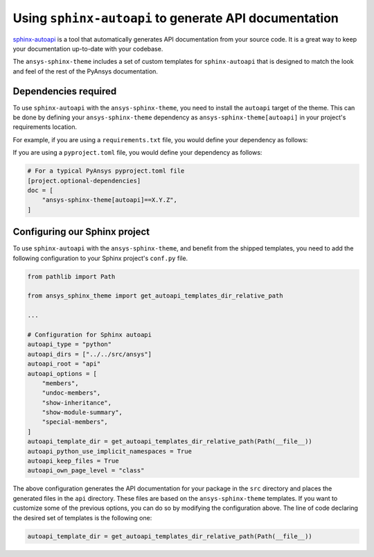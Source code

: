 .. _ref_user_guide_autoapi:

Using ``sphinx-autoapi`` to generate API documentation
------------------------------------------------------

`sphinx-autoapi <https://github.com/readthedocs/sphinx-autoapi/>`_ is a tool that automatically generates API documentation from your source code.
It is a great way to keep your documentation up-to-date with your codebase.

The ``ansys-sphinx-theme`` includes a set of custom templates for ``sphinx-autoapi`` that is designed
to match the look and feel of the rest of the PyAnsys documentation.

Dependencies required
~~~~~~~~~~~~~~~~~~~~~

To use ``sphinx-autoapi`` with the ``ansys-sphinx-theme``, you need to install the ``autoapi`` target
of the theme. This can be done by defining your ``ansys-sphinx-theme`` dependency as
``ansys-sphinx-theme[autoapi]`` in your project's requirements location.

For example, if you are using a ``requirements.txt`` file, you would define your dependency as follows:

.. code-block: text

    ansys-sphinx-theme[autoapi]==X.Y.Z

If you are using a ``pyproject.toml`` file, you would define your dependency as follows:

.. code:: toml
    
    # For a typical PyAnsys pyproject.toml file
    [project.optional-dependencies]
    doc = [
        "ansys-sphinx-theme[autoapi]==X.Y.Z",
    ]

Configuring our Sphinx project
~~~~~~~~~~~~~~~~~~~~~~~~~~~~~~

To use ``sphinx-autoapi`` with the ``ansys-sphinx-theme``, and benefit from the shipped
templates, you need to add the following configuration to your Sphinx project's ``conf.py`` file.

.. code:: python

    from pathlib import Path

    from ansys_sphinx_theme import get_autoapi_templates_dir_relative_path

    ...

    # Configuration for Sphinx autoapi
    autoapi_type = "python"
    autoapi_dirs = ["../../src/ansys"]
    autoapi_root = "api"
    autoapi_options = [
        "members",
        "undoc-members",
        "show-inheritance",
        "show-module-summary",
        "special-members",
    ]
    autoapi_template_dir = get_autoapi_templates_dir_relative_path(Path(__file__))
    autoapi_python_use_implicit_namespaces = True
    autoapi_keep_files = True
    autoapi_own_page_level = "class"


The above configuration generates the API documentation for your package in the ``src`` directory
and places the generated files in the ``api`` directory. These files are based on the
``ansys-sphinx-theme`` templates. If you want to customize some of the previous options, you can
do so by modifying the configuration above. The line of code declaring the desired set of templates is the following one:

.. code:: python

    autoapi_template_dir = get_autoapi_templates_dir_relative_path(Path(__file__))
